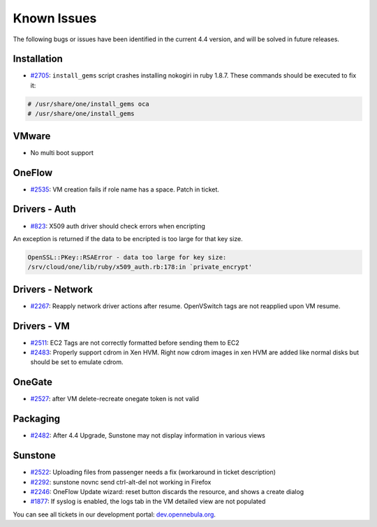 .. _known_issues:

=============
Known Issues
=============

The following bugs or issues have been identified in the current 4.4 version, and will be solved in future releases.

Installation
------------

-  `#2705 <http://dev.opennebula.org/issues/2705>`__: ``install_gems`` script crashes installing nokogiri in ruby 1.8.7. These commands should be executed to fix it:

.. code-block:: none

    # /usr/share/one/install_gems oca
    # /usr/share/one/install_gems

VMware
------

-  No multi boot support

OneFlow
-------

-  `#2535 <http://dev.opennebula.org/issues/2535>`__: VM creation fails if role name has a space. Patch in ticket.

Drivers - Auth
--------------

-  `#823 <http://dev.opennebula.org/issues/823>`__: X509 auth driver should check errors when encripting

An exception is returned if the data to be encripted is too large for that key size.

.. code::

    OpenSSL::PKey::RSAError - data too large for key size:
    /srv/cloud/one/lib/ruby/x509_auth.rb:178:in `private_encrypt'

Drivers - Network
-----------------

-  `#2267 <http://dev.opennebula.org/issues/2267>`__: Reapply network driver actions after resume. OpenVSwitch tags are not reapplied upon VM resume.

Drivers - VM
------------

-  `#2511 <http://dev.opennebula.org/issues/2511>`__: EC2 Tags are not correctly formatted before sending them to EC2
-  `#2483 <http://dev.opennebula.org/issues/2483>`__: Properly support cdrom in Xen HVM. Right now cdrom images in xen HVM are added like normal disks but should be set to emulate cdrom.


OneGate
-------

-  `#2527 <http://dev.opennebula.org/issues/2527>`__: after VM delete-recreate onegate token is not valid

Packaging
---------

-  `#2482 <http://dev.opennebula.org/issues/2482>`__: After 4.4 Upgrade, Sunstone may not display information in various views

Sunstone
--------

-  `#2522 <http://dev.opennebula.org/issues/2522>`__: Uploading files from passenger needs a fix (workaround in ticket description)
-  `#2292 <http://dev.opennebula.org/issues/2292>`__: sunstone novnc send ctrl-alt-del not working in Firefox
-  `#2246 <http://dev.opennebula.org/issues/2246>`__: OneFlow Update wizard: reset button discards the resource, and shows a create dialog
-  `#1877 <http://dev.opennebula.org/issues/1877>`__: If syslog is enabled, the logs tab in the VM detailed view are not populated

You can see all tickets in our development portal: `dev.opennebula.org <http://dev.opennebula.org/>`__.
